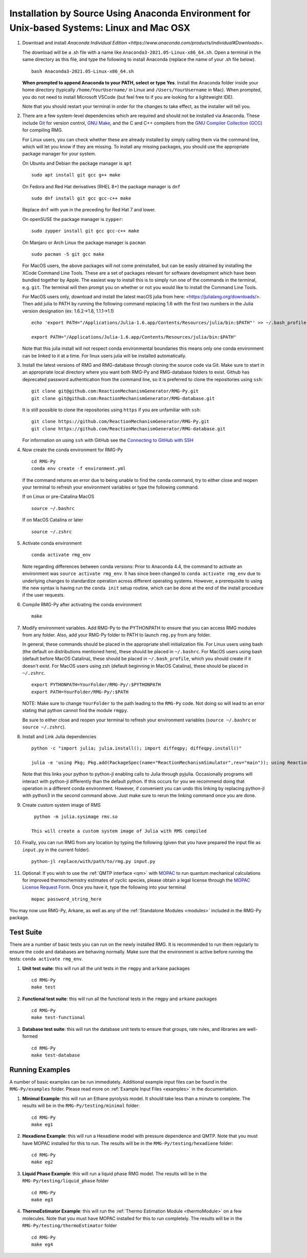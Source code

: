 .. _anacondaDeveloper:

*******************************************************************************************
Installation by Source Using Anaconda Environment for Unix-based Systems: Linux and Mac OSX
*******************************************************************************************

#. Download and install `Anaconda Individual Edition <https://www.anaconda.com/products/individual#Downloads>`.

   The download will be a .sh file with a name like ``Anaconda3-2021.05-Linux-x86_64.sh``. Open a terminal in the same
   directory as this file, and type the following to install Anaconda (replace the name of your .sh file below). ::

    bash Anaconda3-2021.05-Linux-x86_64.sh

   **When prompted to append Anaconda to your PATH, select or type Yes**.  Install the Anaconda folder inside your home
   directory (typically ``/home/YourUsername/`` in Linux and ``/Users/YourUsername`` in Mac). When prompted, you do not
   need to install Microsoft VSCode (but feel free to if you are looking for a lightweight IDE).

   Note that you should restart your terminal in order for the changes to take effect, as the installer will tell you.

#. There are a few system-level dependencies which are required and should not be installed via Anaconda. These include
   `Git <https://git-scm.com/>`_ for version control, `GNU Make <https://www.gnu.org/software/make/>`_, and the C and C++ compilers from the `GNU Compiler Collection (GCC) <https://gcc.gnu.org/>`_ for compiling RMG.

   For Linux users, you can check whether these are already installed by simply calling them via the command line, which
   will let you know if they are missing. To install any missing packages, you should use the appropriate package manager
   for your system.
   
   On Ubuntu and Debian the package manager is ``apt`` ::

    sudo apt install git gcc g++ make
    
   On Fedora and Red Hat derivatives (RHEL 8+) the package manager is ``dnf`` ::
   
    sudo dnf install git gcc gcc-c++ make

   Replace ``dnf`` with ``yum`` in the preceding for Red Hat 7 and lower.

   On openSUSE the package manager is ``zypper``::

    sudo zypper install git gcc gcc-c++ make

   On Manjaro or Arch Linux the package manager is ``pacman`` ::

    sudo pacman -S git gcc make

   For MacOS users, the above packages will not come preinstalled, but can be easily obtained by installing the XCode Command Line Tools.
   These are a set of packages relevant for software development which have been bundled together by Apple. The easiest way
   to install this is to simply run one of the commands in the terminal, e.g. ``git``. The terminal will then prompt you on
   whether or not you would like to install the Command Line Tools.

   For MacOS users only, download and install the latest macOS julia from here: <https://julialang.org/downloads/>. Then add julia to PATH by running the following command replacing 1.6 with the first two numbers in the Julia version designation (ex: 1.6.2->1.6, 1.1.1->1.1) ::

     echo 'export PATH="/Applications/Julia-1.6.app/Contents/Resources/julia/bin:$PATH"' >> ~/.bash_profile

     export PATH="/Applications/Julia-1.6.app/Contents/Resources/julia/bin:$PATH"

   Note that this julia install will not respect conda environmental boundaries this means only one conda environment can be linked to it at a time.
   For linux users julia will be installed automatically.

#. Install the latest versions of RMG and RMG-database through cloning the source code via Git. Make sure to start in an
   appropriate local directory where you want both RMG-Py and RMG-database folders to exist.
   Github has deprecated password authentication from the command line, so it
   is preferred to clone the repositories using ``ssh``::

    git clone git@github.com:ReactionMechanismGenerator/RMG-Py.git
    git clone git@github.com:ReactionMechanismGenerator/RMG-database.git

   It is still possible to clone the repositories using ``https`` if you are
   unfamiliar with ``ssh``::
   
    git clone https://github.com/ReactionMechanismGenerator/RMG-Py.git
    git clone https://github.com/ReactionMechanismGenerator/RMG-database.git

   For information on using ``ssh`` with GitHub see the `Connecting to GitHub with SSH <https://docs.github.com/en/authentication/connecting-to-github-with-ssh>`_

#. Now create the conda environment for RMG-Py ::

    cd RMG-Py
    conda env create -f environment.yml

   If the command returns an error due to being unable to find the ``conda`` command, try to either close and reopen your terminal to refresh your environment variables or type the following command.

   If on Linux or pre-Catalina MacOS ::

    source ~/.bashrc

   If on MacOS Catalina or later ::

    source ~/.zshrc

#. Activate conda environment ::

    conda activate rmg_env
    
   Note regarding differences between conda versions: Prior to Anaconda 4.4, the command to activate an environment was
   ``source activate rmg_env``. It has since been changed to ``conda activate rmg_env`` due to underlying changes to
   standardize operation across different operating systems. However, a prerequisite to using the new syntax is having
   run the ``conda init`` setup routine, which can be done at the end of the install procedure if the user requests.
    
#. Compile RMG-Py after activating the conda environment ::

    make

#. Modify environment variables. Add RMG-Py to the PYTHONPATH to ensure that you can access RMG modules from any folder.
   Also, add your RMG-Py folder to PATH to launch ``rmg.py`` from any folder.

   In general, these commands should be placed in the appropriate shell initialization file. For Linux users using
   bash (the default on distributions mentioned here), these should be placed in ``~/.bashrc``. For MacOS users using bash (default before MacOS Catalina),
   these should be placed in ``~/.bash_profile``, which you should create if it doesn't exist. For MacOS users using zsh
   (default beginning in MacOS Catalina), these should be placed in ``~/.zshrc``. ::

    export PYTHONPATH=YourFolder/RMG-Py/:$PYTHONPATH
    export PATH=YourFolder/RMG-Py/:$PATH

   NOTE: Make sure to change ``YourFolder`` to the path leading to the ``RMG-Py`` code. Not doing so will lead to an error stating that python cannot find the module ``rmgpy``.

   Be sure to either close and reopen your terminal to refresh your environment variables (``source ~/.bashrc`` or ``source ~/.zshrc``).

#. Install and Link Julia dependencies ::

     python -c "import julia; julia.install(); import diffeqpy; diffeqpy.install()"

     julia -e 'using Pkg; Pkg.add(PackageSpec(name="ReactionMechanismSimulator",rev="main")); using ReactionMechanismSimulator;'

   Note that this links your python to python-jl enabling calls to Julia through pyjulia. Occasionally programs will
   interact with python-jl differently than the default python. If this occurs for you we recommend doing that operation
   in a different conda environment. However, if convenient you can undo this linking by replacing python-jl with
   python3 in the second command above. Just make sure to rerun the linking command once you are done.

#. Create custom system image of RMS ::

     python -m julia.sysimage rms.so

    This will create a custom system image of Julia with RMS compiled

#. Finally, you can run RMG from any location by typing the following (given that you have prepared the input file as ``input.py`` in the current folder). ::

    python-jl replace/with/path/to/rmg.py input.py

#. Optional: If you wish to use the :ref:`QMTP interface <qm>` with `MOPAC <http://openmopac.net/>`_ to run quantum mechanical calculations for improved thermochemistry estimates of cyclic species, please obtain a legal license through the `MOPAC License Request Form <http://openmopac.net/form.php>`_.  Once you have it, type the following into your terminal ::
    
    mopac password_string_here    

You may now use RMG-Py, Arkane, as well as any of the :ref:`Standalone Modules <modules>` included in the RMG-Py package.




Test Suite
==========

There are a number of basic tests you can run on the newly installed RMG.  It is recommended to run them regularly to ensure the code and databases are behaving normally.
Make sure that the environment is active before running the tests: ``conda activate rmg_env``.

#. **Unit test suite**: this will run all the unit tests in the ``rmgpy`` and ``arkane`` packages ::

    cd RMG-Py
    make test
    
#. **Functional test suite**: this will run all the functional tests in the ``rmgpy`` and ``arkane`` packages ::

    cd RMG-Py
    make test-functional


#. **Database test suite**: this will run the database unit tests to ensure that groups, rate rules, and libraries are well-formed ::

    cd RMG-Py
    make test-database
    

Running Examples
================

A number of basic examples can be run immediately.  Additional example input files can be found in the ``RMG-Py/examples`` folder.  Please read more on :ref:`Example Input Files <examples>` in the documentation.
    
#. **Minimal Example**: this will run an Ethane pyrolysis model.  It should take less than a minute to complete. The results will be in the ``RMG-Py/testing/minimal`` folder::

    cd RMG-Py
    make eg1
    
#. **Hexadiene Example**: this will run a Hexadiene model with pressure dependence and QMTP.  Note that you must have MOPAC installed for this to run. The results will be in the ``RMG-Py/testing/hexadiene`` folder::

    cd RMG-Py
    make eg2
    
#. **Liquid Phase Example**: this will run a liquid phase RMG model.  The results will be in the ``RMG-Py/testing/liquid_phase`` folder ::

    cd RMG-Py
    make eg3
    
#. **ThermoEstimator Example**: this will run the :ref:`Thermo Estimation Module <thermoModule>` on a few molecules. Note that you must have MOPAC installed for this to run completely. The results will be in the ``RMG-Py/testing/thermoEstimator`` folder ::

    cd RMG-Py
    make eg4
